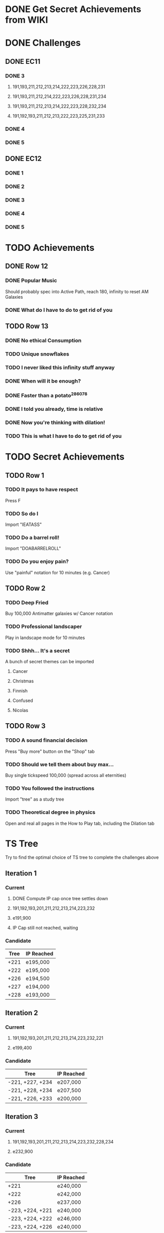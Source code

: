 * DONE Get Secret Achievements from WIKI
  CLOSED: [2022-08-12 Fri 05:25]
* DONE Challenges
  CLOSED: [2022-08-23 Tue 08:27]
** DONE EC11
   CLOSED: [2022-08-23 Tue 08:27]
*** DONE 3
CLOSED: [2022-08-19 Fri 03:46]
**** 191,193,211,212,213,214,222,223,226,228,231
**** 191,193,211,212,214,222,223,226,228,231,234
**** 191,193,211,212,213,214,222,223,228,232,234
**** 191,192,193,211,212,213,222,223,225,231,233
*** DONE 4
    CLOSED: [2022-08-19 Fri 06:00]
*** DONE 5
    CLOSED: [2022-08-23 Tue 08:27]
** DONE EC12
   CLOSED: [2022-08-23 Tue 08:27]
*** DONE 1
    CLOSED: [2022-08-23 Tue 08:27]
*** DONE 2
    CLOSED: [2022-08-23 Tue 08:27]
*** DONE 3
    CLOSED: [2022-08-23 Tue 08:27]
*** DONE 4
    CLOSED: [2022-08-23 Tue 08:27]
*** DONE 5
    CLOSED: [2022-08-23 Tue 08:27]
* TODO Achievements
** DONE Row 12
CLOSED: [2022-08-14 Sun 16:49]
*** DONE Popular Music
CLOSED: [2022-08-14 Sun 16:49]
    Should probably spec into Active Path, reach 180, infinity to reset AM Galaxies
*** DONE What do I have to do to get rid of you
CLOSED: [2022-08-14 Sun 16:04]
** TODO Row 13
*** DONE No ethical Consumption
    CLOSED: [2022-08-16 Tue 09:53]
*** TODO Unique snowflakes
*** TODO I never liked this infinity stuff anyway
*** DONE When will it be enough?
    CLOSED: [2022-08-13 Sat 15:37]
*** DONE Faster than a potato^286078
    CLOSED: [2022-08-22 Mon 18:34]
*** DONE I told you already, time is relative
    CLOSED: [2022-08-22 Mon 18:34]
*** DONE Now you're thinking with dilation!
    CLOSED: [2022-08-25 Thu 09:02]
*** TODO This is what I have to do to get rid of you
* TODO Secret Achievements
** TODO Row 1
*** TODO It pays to have respect
    Press F
*** TODO So do I
    Import "IEATASS"
*** TODO Do a barrel roll!
    Import "DOABARRELROLL"
*** TODO Do you enjoy pain?
    Use "painful" notation for 10 minutes (e.g. Cancer)
** TODO Row 2
*** TODO Deep Fried
    Buy 100,000 Antimatter galaxies w/ Cancer notation
*** TODO Professional landscaper
    Play in landscape mode for 10 minutes
*** TODO Shhh... It's a secret
    A bunch of secret themes can be imported
**** Cancer
**** Christmas
**** Finnish
**** Confused
**** Nicolas
** TODO Row 3
*** TODO A sound financial decision
    Press "Buy more" button on the "Shop" tab
*** TODO Should we tell them about buy max...
    Buy single tickspeed 100,000 (spread across all eternities)
*** TODO You followed the instructions
    Import "tree" as a study tree
*** TODO Theoretical degree in physics
    Open and real all pages in the How to Play tab, including the Dilation tab
* TS Tree
  Try to find the optimal choice of TS tree to complete the challenges above
** Iteration 1
*** Current
**** DONE Compute IP cap once tree settles down
     CLOSED: [2022-08-12 Fri 10:34]
**** 191,192,193,201,211,212,213,214,223,232
**** e191,900
**** IP Cap still not reached, waiting
*** Candidate
    | Tree | IP Reached |
    |------+------------|
    | +221 | e195,000   |
    | +222 | e195,000   |
    | +226 | e194,500   |
    | +227 | e194,000   |
    | +228 | e193,000   |
** Iteration 2
*** Current
**** 191,192,193,201,211,212,213,214,223,232,221
**** e199,400
*** Candidate
    | Tree             | IP Reached |
    |------------------+------------|
    | -221, +227, +234 | e207,000   |
    | -221, +228, +234 | e207,500   |
    | -221, +226, +233 | e200,000   |
** Iteration 3
*** Current
**** 191,192,193,201,211,212,213,214,223,232,228,234
**** e232,900
*** Candidate
    | Tree             | IP Reached |
    |------------------+------------|
    | +221             | e240,000   |
    | +222             | e242,000   |
    | +226             | e237,000   |
    | -223, +224, +221 | e240,000   |
    | -223, +224, +222 | e246,000   |
    | -223, +224, +226 | e240,000   |
** Iteration 4
*** Current
**** 191,192,193,201,211,212,213,214,221,224,228,232,234
**** e268,100
*** Candidate
    | Tree | IP Reached |
    |------+------------|
    | +226 | e276,200   |
** Iteration 5
*** Current
**** 191,192,193,201,211,212,213,214,221,224,226,228,232,234
**** e325,800
